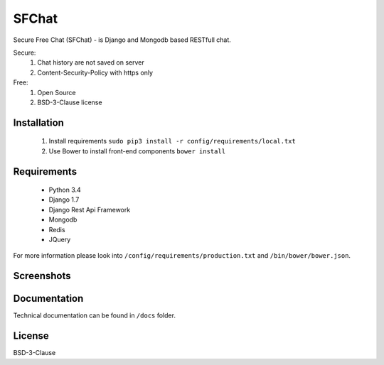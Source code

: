 ******
SFChat
******
.. image:: https://travis-ci.org/MySmile/sfchat.svg?branch=dev
    :target: https://travis-ci.org/MySmile/sfchat
.. image:: https://coveralls.io/repos/MySmile/sfchat/badge.png?branch=dev
  :target: https://coveralls.io/r/MySmile/sfchat?branch=dev


Secure Free Chat (SFChat) - is Django and Mongodb based RESTfull chat.

Secure:
  #. Chat history are not saved on server
  #. Content-Security-Policy with https only

Free:
  #. Open Source
  #. BSD-3-Clause license

Installation
============
  #. Install requirements ``sudo pip3 install -r config/requirements/local.txt``
  #. Use Bower to install front-end components ``bower install``

Requirements
============
  - Python 3.4
  - Django 1.7
  - Django Rest Api Framework
  - Mongodb
  - Redis
  - JQuery

For more information please look into ``/config/requirements/production.txt`` and ``/bin/bower/bower.json``.

Screenshots
===========
.. figure:: https://raw.github.com/MySmile/sfchat/dev/docs/screenshots/main_and_chat_pages.png
   :alt: Main and chat pages

Documentation
=============
Technical documentation can be found in ``/docs`` folder.

License
=======
BSD-3-Clause
